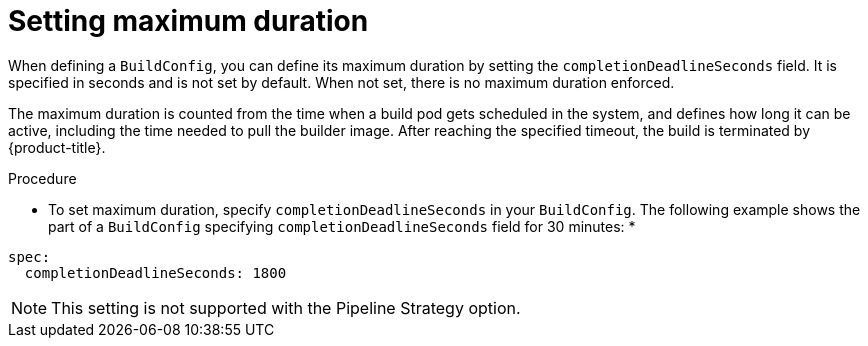 // Module included in the following assemblies:
//
// * builds/advanced-build-operations.adoc

[id="builds-setting-maximum-duration_{context}"]
= Setting maximum duration

When defining a `BuildConfig`, you can define its maximum duration by setting
the `completionDeadlineSeconds` field. It is specified in seconds and is not
set by default. When not set, there is no maximum duration enforced.

The maximum duration is counted from the time when a build pod gets scheduled in
the system, and defines how long it can be active, including the time needed to
pull the builder image. After reaching the specified timeout, the build is
terminated by {product-title}.

.Procedure

* To set maximum duration, specify `completionDeadlineSeconds` in your
`BuildConfig`. The following example shows the part of a `BuildConfig`
specifying `completionDeadlineSeconds` field for 30 minutes:
*
----
spec:
  completionDeadlineSeconds: 1800
----

[NOTE]
====
This setting is not supported with the Pipeline Strategy option.
====
